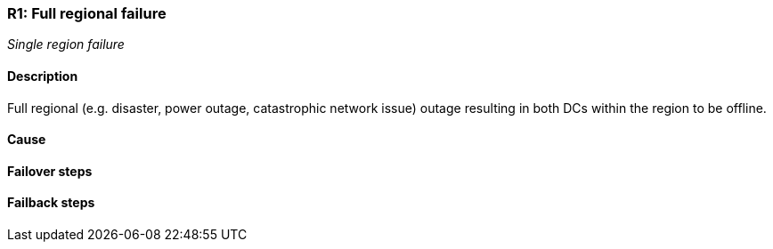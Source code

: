 // Scenario runbook template
:scenario-id: R1
:category: Single region failure
:name: Full regional failure
:description: Full regional (e.g. disaster, power outage, catastrophic network issue) outage resulting in both DCs within the region to be offline.

=== {scenario-id}: {name}
_{category}_

==== Description 

{description}

==== Cause

//TODO: List possible cause(s) for this scenario

==== Failover steps

////
This section articulates the action required to failover affected components, if any.

TODO: Update the explicit steps, complete with commands or relevant references, to successfully failover and resume business operations 
////

==== Failback steps

////
This section articulates the action required to failback, i.e. recovery back to normal state when outage is resolved.

TODO: Update the explicit steps, complete with commands or relevant references, to successfully failback and recover back to normal state of operation.
////
